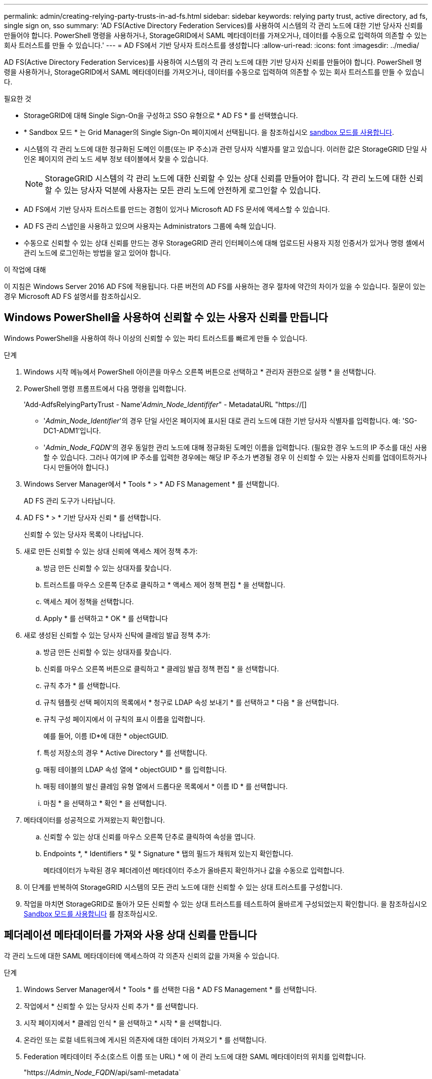 ---
permalink: admin/creating-relying-party-trusts-in-ad-fs.html 
sidebar: sidebar 
keywords: relying party trust, active directory, ad fs, single sign on, sso 
summary: 'AD FS(Active Directory Federation Services)를 사용하여 시스템의 각 관리 노드에 대한 기반 당사자 신뢰를 만들어야 합니다. PowerShell 명령을 사용하거나, StorageGRID에서 SAML 메타데이터를 가져오거나, 데이터를 수동으로 입력하여 의존할 수 있는 회사 트러스트를 만들 수 있습니다.' 
---
= AD FS에서 기반 당사자 트러스트를 생성합니다
:allow-uri-read: 
:icons: font
:imagesdir: ../media/


[role="lead"]
AD FS(Active Directory Federation Services)를 사용하여 시스템의 각 관리 노드에 대한 기반 당사자 신뢰를 만들어야 합니다. PowerShell 명령을 사용하거나, StorageGRID에서 SAML 메타데이터를 가져오거나, 데이터를 수동으로 입력하여 의존할 수 있는 회사 트러스트를 만들 수 있습니다.

.필요한 것
* StorageGRID에 대해 Single Sign-On을 구성하고 SSO 유형으로 * AD FS * 를 선택했습니다.
* * Sandbox 모드 * 는 Grid Manager의 Single Sign-On 페이지에서 선택됩니다. 을 참조하십시오 xref:../admin/using-sandbox-mode.adoc[sandbox 모드를 사용합니다].
* 시스템의 각 관리 노드에 대한 정규화된 도메인 이름(또는 IP 주소)과 관련 당사자 식별자를 알고 있습니다. 이러한 값은 StorageGRID 단일 사인온 페이지의 관리 노드 세부 정보 테이블에서 찾을 수 있습니다.
+

NOTE: StorageGRID 시스템의 각 관리 노드에 대한 신뢰할 수 있는 상대 신뢰를 만들어야 합니다. 각 관리 노드에 대한 신뢰할 수 있는 당사자 덕분에 사용자는 모든 관리 노드에 안전하게 로그인할 수 있습니다.

* AD FS에서 기반 당사자 트러스트를 만드는 경험이 있거나 Microsoft AD FS 문서에 액세스할 수 있습니다.
* AD FS 관리 스냅인을 사용하고 있으며 사용자는 Administrators 그룹에 속해 있습니다.
* 수동으로 신뢰할 수 있는 상대 신뢰를 만드는 경우 StorageGRID 관리 인터페이스에 대해 업로드된 사용자 지정 인증서가 있거나 명령 셸에서 관리 노드에 로그인하는 방법을 알고 있어야 합니다.


.이 작업에 대해
이 지침은 Windows Server 2016 AD FS에 적용됩니다. 다른 버전의 AD FS를 사용하는 경우 절차에 약간의 차이가 있을 수 있습니다. 질문이 있는 경우 Microsoft AD FS 설명서를 참조하십시오.



== Windows PowerShell을 사용하여 신뢰할 수 있는 사용자 신뢰를 만듭니다

Windows PowerShell을 사용하여 하나 이상의 신뢰할 수 있는 파티 트러스트를 빠르게 만들 수 있습니다.

.단계
. Windows 시작 메뉴에서 PowerShell 아이콘을 마우스 오른쪽 버튼으로 선택하고 * 관리자 권한으로 실행 * 을 선택합니다.
. PowerShell 명령 프롬프트에서 다음 명령을 입력합니다.
+
'Add-AdfsRelyingPartyTrust - Name'_Admin_Node_Identififer_" - MetadataURL "https://[]

+
** '_Admin_Node_Identifier_'의 경우 단일 사인온 페이지에 표시된 대로 관리 노드에 대한 기반 당사자 식별자를 입력합니다. 예: 'SG-DC1-ADM1'입니다.
** '_Admin_Node_FQDN_'의 경우 동일한 관리 노드에 대해 정규화된 도메인 이름을 입력합니다. (필요한 경우 노드의 IP 주소를 대신 사용할 수 있습니다. 그러나 여기에 IP 주소를 입력한 경우에는 해당 IP 주소가 변경될 경우 이 신뢰할 수 있는 사용자 신뢰를 업데이트하거나 다시 만들어야 합니다.)


. Windows Server Manager에서 * Tools * > * AD FS Management * 를 선택합니다.
+
AD FS 관리 도구가 나타납니다.

. AD FS * > * 기반 당사자 신뢰 * 를 선택합니다.
+
신뢰할 수 있는 당사자 목록이 나타납니다.

. 새로 만든 신뢰할 수 있는 상대 신뢰에 액세스 제어 정책 추가:
+
.. 방금 만든 신뢰할 수 있는 상대자를 찾습니다.
.. 트러스트를 마우스 오른쪽 단추로 클릭하고 * 액세스 제어 정책 편집 * 을 선택합니다.
.. 액세스 제어 정책을 선택합니다.
.. Apply * 를 선택하고 * OK * 를 선택합니다


. 새로 생성된 신뢰할 수 있는 당사자 신탁에 클레임 발급 정책 추가:
+
.. 방금 만든 신뢰할 수 있는 상대자를 찾습니다.
.. 신뢰를 마우스 오른쪽 버튼으로 클릭하고 * 클레임 발급 정책 편집 * 을 선택합니다.
.. 규칙 추가 * 를 선택합니다.
.. 규칙 템플릿 선택 페이지의 목록에서 * 청구로 LDAP 속성 보내기 * 를 선택하고 * 다음 * 을 선택합니다.
.. 규칙 구성 페이지에서 이 규칙의 표시 이름을 입력합니다.
+
예를 들어, 이름 ID*에 대한 * objectGUID.

.. 특성 저장소의 경우 * Active Directory * 를 선택합니다.
.. 매핑 테이블의 LDAP 속성 열에 * objectGUID * 를 입력합니다.
.. 매핑 테이블의 발신 클레임 유형 열에서 드롭다운 목록에서 * 이름 ID * 를 선택합니다.
.. 마침 * 을 선택하고 * 확인 * 을 선택합니다.


. 메타데이터를 성공적으로 가져왔는지 확인합니다.
+
.. 신뢰할 수 있는 상대 신뢰를 마우스 오른쪽 단추로 클릭하여 속성을 엽니다.
.. Endpoints *, * Identifiers * 및 * Signature * 탭의 필드가 채워져 있는지 확인합니다.
+
메타데이터가 누락된 경우 페더레이션 메타데이터 주소가 올바른지 확인하거나 값을 수동으로 입력합니다.



. 이 단계를 반복하여 StorageGRID 시스템의 모든 관리 노드에 대한 신뢰할 수 있는 상대 트러스트를 구성합니다.
. 작업을 마치면 StorageGRID로 돌아가 모든 신뢰할 수 있는 상대 트러스트를 테스트하여 올바르게 구성되었는지 확인합니다. 을 참조하십시오 xref:using-sandbox-mode.adoc[Sandbox 모드를 사용합니다] 를 참조하십시오.




== 페더레이션 메타데이터를 가져와 사용 상대 신뢰를 만듭니다

각 관리 노드에 대한 SAML 메타데이터에 액세스하여 각 의존자 신뢰의 값을 가져올 수 있습니다.

.단계
. Windows Server Manager에서 * Tools * 를 선택한 다음 * AD FS Management * 를 선택합니다.
. 작업에서 * 신뢰할 수 있는 당사자 신뢰 추가 * 를 선택합니다.
. 시작 페이지에서 * 클레임 인식 * 을 선택하고 * 시작 * 을 선택합니다.
. 온라인 또는 로컬 네트워크에 게시된 의존자에 대한 데이터 가져오기 * 를 선택합니다.
. Federation 메타데이터 주소(호스트 이름 또는 URL) * 에 이 관리 노드에 대한 SAML 메타데이터의 위치를 입력합니다.
+
"https://_Admin_Node_FQDN_/api/saml-metadata`

+
'_Admin_Node_FQDN_'의 경우 동일한 관리 노드에 대해 정규화된 도메인 이름을 입력합니다. (필요한 경우 노드의 IP 주소를 대신 사용할 수 있습니다. 그러나 여기에 IP 주소를 입력한 경우에는 해당 IP 주소가 변경될 경우 이 신뢰할 수 있는 사용자 신뢰를 업데이트하거나 다시 만들어야 합니다.)

. 신뢰할 수 있는 당사자 신뢰 마법사를 완료하고 신뢰할 수 있는 상대 신뢰를 저장한 다음 마법사를 닫습니다.
+

NOTE: 표시 이름을 입력할 때 그리드 관리자의 단일 사인온 페이지에 나타나는 것과 동일하게 관리 노드에 대한 기반 당사자 식별자를 사용합니다. 예: 'SG-DC1-ADM1'입니다.

. 청구 규칙 추가:
+
.. 신뢰를 마우스 오른쪽 버튼으로 클릭하고 * 클레임 발급 정책 편집 * 을 선택합니다.
.. 규칙 추가 * 선택:
.. 규칙 템플릿 선택 페이지의 목록에서 * 청구로 LDAP 속성 보내기 * 를 선택하고 * 다음 * 을 선택합니다.
.. 규칙 구성 페이지에서 이 규칙의 표시 이름을 입력합니다.
+
예를 들어, 이름 ID*에 대한 * objectGUID.

.. 특성 저장소의 경우 * Active Directory * 를 선택합니다.
.. 매핑 테이블의 LDAP 속성 열에 * objectGUID * 를 입력합니다.
.. 매핑 테이블의 발신 클레임 유형 열에서 드롭다운 목록에서 * 이름 ID * 를 선택합니다.
.. 마침 * 을 선택하고 * 확인 * 을 선택합니다.


. 메타데이터를 성공적으로 가져왔는지 확인합니다.
+
.. 신뢰할 수 있는 상대 신뢰를 마우스 오른쪽 단추로 클릭하여 속성을 엽니다.
.. Endpoints *, * Identifiers * 및 * Signature * 탭의 필드가 채워져 있는지 확인합니다.
+
메타데이터가 누락된 경우 페더레이션 메타데이터 주소가 올바른지 확인하거나 값을 수동으로 입력합니다.



. 이 단계를 반복하여 StorageGRID 시스템의 모든 관리 노드에 대한 신뢰할 수 있는 상대 트러스트를 구성합니다.
. 작업을 마치면 StorageGRID로 돌아가 모든 신뢰할 수 있는 상대 트러스트를 테스트하여 올바르게 구성되었는지 확인합니다. 을 참조하십시오 xref:using-sandbox-mode.adoc[Sandbox 모드를 사용합니다] 를 참조하십시오.




== 수동으로 신뢰할 수 있는 상대 신뢰를 만듭니다

의존 파트 트러스트의 데이터를 불러오지 않도록 선택하면 값을 직접 입력할 수 있습니다.

.단계
. Windows Server Manager에서 * Tools * 를 선택한 다음 * AD FS Management * 를 선택합니다.
. 작업에서 * 신뢰할 수 있는 당사자 신뢰 추가 * 를 선택합니다.
. 시작 페이지에서 * 클레임 인식 * 을 선택하고 * 시작 * 을 선택합니다.
. [의지하는 자에 대한 데이터 입력]을 선택하고 * [다음]을 선택합니다.
. 신뢰할 수 있는 당사자 신뢰 마법사를 완료합니다.
+
.. 이 관리 노드의 표시 이름을 입력합니다.
+
일관성을 위해 그리드 관리자의 단일 사인온 페이지에 표시되는 것과 동일하게 관리자 노드에 대한 기반 당사자 식별자를 사용합니다. 예: 'SG-DC1-ADM1'입니다.

.. 선택적 토큰 암호화 인증서를 구성하려면 단계를 건너뜁니다.
.. URL 구성 페이지에서 SAML 2.0 WebSSO 프로토콜 * 지원 활성화 확인란을 선택합니다.
.. 관리 노드에 대한 SAML 서비스 끝점 URL을 입력합니다.
+
"https://_Admin_Node_FQDN_/api/saml-response`

+
'_Admin_Node_FQDN_'에 대해 관리자 노드의 정규화된 도메인 이름을 입력합니다. (필요한 경우 노드의 IP 주소를 대신 사용할 수 있습니다. 그러나 여기에 IP 주소를 입력한 경우에는 해당 IP 주소가 변경될 경우 이 신뢰할 수 있는 사용자 신뢰를 업데이트하거나 다시 만들어야 합니다.)

.. 식별자 구성 페이지에서 동일한 관리 노드에 대한 기반 당사자 식별자를 지정합니다.
+
'_Admin_Node_Identifier_'

+
'_Admin_Node_Identifier_'의 경우 단일 사인온 페이지에 표시된 대로 관리 노드에 대한 기반 당사자 식별자를 입력합니다. 예: 'SG-DC1-ADM1'입니다.

.. 설정을 검토하고 신뢰할 수 있는 상대 신뢰를 저장한 다음 마법사를 닫습니다.
+
청구 발급 정책 편집 대화 상자가 나타납니다.

+

NOTE: 대화 상자가 나타나지 않으면 트러스트를 마우스 오른쪽 단추로 클릭하고 * 클레임 발급 정책 편집 * 을 선택합니다.



. 클레임 규칙 마법사를 시작하려면 * 규칙 추가 * 를 선택합니다.
+
.. 규칙 템플릿 선택 페이지의 목록에서 * 청구로 LDAP 속성 보내기 * 를 선택하고 * 다음 * 을 선택합니다.
.. 규칙 구성 페이지에서 이 규칙의 표시 이름을 입력합니다.
+
예를 들어, 이름 ID*에 대한 * objectGUID.

.. 특성 저장소의 경우 * Active Directory * 를 선택합니다.
.. 매핑 테이블의 LDAP 속성 열에 * objectGUID * 를 입력합니다.
.. 매핑 테이블의 발신 클레임 유형 열에서 드롭다운 목록에서 * 이름 ID * 를 선택합니다.
.. 마침 * 을 선택하고 * 확인 * 을 선택합니다.


. 신뢰할 수 있는 상대 신뢰를 마우스 오른쪽 단추로 클릭하여 속성을 엽니다.
. 엔드포인트 * 탭에서 단일 로그아웃(SLO)에 대한 엔드포인트를 구성합니다.
+
.. SAML 추가 * 를 선택합니다.
.. Endpoint Type * > * SAML Logout * 을 선택합니다.
.. Binding * > * Redirect * 를 선택합니다.
.. 신뢰할 수 있는 URL * 필드에 이 관리 노드에서 단일 로그아웃(SLO)에 사용되는 URL을 입력합니다.
+
"https://_Admin_Node_FQDN_/api/saml-logout`

+
'_Admin_Node_FQDN_'에 대해 관리자 노드의 정규화된 도메인 이름을 입력합니다. (필요한 경우 노드의 IP 주소를 대신 사용할 수 있습니다. 그러나 여기에 IP 주소를 입력한 경우에는 해당 IP 주소가 변경될 경우 이 신뢰할 수 있는 사용자 신뢰를 업데이트하거나 다시 만들어야 합니다.)

.. OK * 를 선택합니다.


. 서명* 탭에서 이 신뢰할 수 있는 당사자 트러스트의 서명 인증서를 지정합니다.
+
.. 사용자 지정 인증서 추가:
+
*** StorageGRID에 업로드한 사용자 지정 관리 인증서가 있는 경우 해당 인증서를 선택합니다.
*** 사용자 정의 인증서가 없는 경우 Admin Node에 로그인하여 Admin Node의 '/var/local/mgmt-api' 디렉토리로 이동한 후 'custom-server.crt' 인증서 파일을 추가합니다.
+
* 참고: * 관리 노드의 기본 인증서('server.crt')를 사용하는 것은 권장되지 않습니다. 관리자 노드에 장애가 발생하면 노드를 복구할 때 기본 인증서가 다시 생성되고, 신뢰할 수 있는 상대 트러스트를 업데이트해야 합니다.



.. Apply * 를 선택하고 * OK * 를 선택합니다.
+
종속된 당사자 속성이 저장되고 닫힙니다.



. 이 단계를 반복하여 StorageGRID 시스템의 모든 관리 노드에 대한 신뢰할 수 있는 상대 트러스트를 구성합니다.
. 작업을 마치면 StorageGRID로 돌아가 모든 신뢰할 수 있는 상대 트러스트를 테스트하여 올바르게 구성되었는지 확인합니다. 을 참조하십시오 xref:using-sandbox-mode.adoc[sandbox 모드를 사용합니다] 를 참조하십시오.

